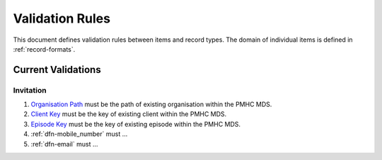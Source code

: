 .. _validation-rules:

Validation Rules
================

This document defines validation rules between items and record types.
The domain of individual items is defined in :ref:`record-formats`.

.. _current-validations:

Current Validations
-------------------

.. _invitation-current-validations:

Invitation
~~~~~~~~~~

1. `Organisation Path <https://docs.pmhc-mds.com/projects/data-specification/en/v2/data-model-and-specifications.html#organisation-path>`_
   must be the path of existing organisation within the PMHC MDS.
2. `Client Key <https://docs.pmhc-mds.com/projects/data-specification/en/v2/data-model-and-specifications.html#client-key>`_
   must be the key of existing client within the PMHC MDS.
3. `Episode Key <https://docs.pmhc-mds.com/projects/data-specification/en/v2/data-model-and-specifications.html#episode-key>`_
   must be the key of existing episode within the PMHC MDS.
4. :ref:`dfn-mobile_number` must ...
5. :ref:`dfn-email` must ...
